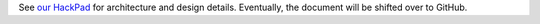 See `our HackPad <https://gunnapps.hackpad.com/>`_ for architecture and design details. Eventually, the document will be shifted over to GitHub.
